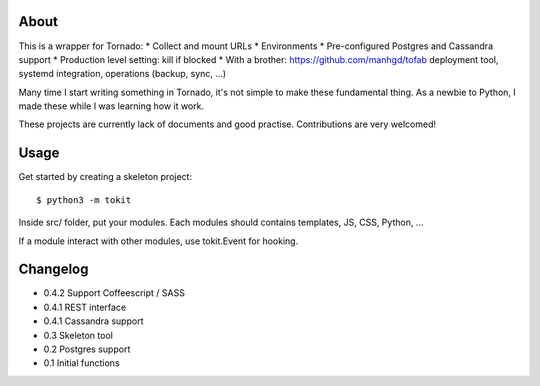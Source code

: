 About
-----

This is a wrapper for Tornado:
* Collect and mount URLs
* Environments
* Pre-configured Postgres and Cassandra support
* Production level setting: kill if blocked
* With a brother: https://github.com/manhgd/tofab deployment tool, systemd integration, operations (backup, sync, ...)

Many time I start writing something in Tornado, it's not simple to make these fundamental thing. As a newbie to Python, I made these while I was learning how it work.

These projects are currently lack of documents and good practise. Contributions are very welcomed!

Usage
-----

Get started by creating a skeleton project::

    $ python3 -m tokit

Inside src/ folder, put your modules.
Each modules should contains templates, JS, CSS, Python, ...

If a module interact with other modules, use tokit.Event for hooking.

Changelog
---------
* 0.4.2 Support Coffeescript / SASS
* 0.4.1 REST interface
* 0.4.1 Cassandra support
* 0.3   Skeleton tool
* 0.2   Postgres support
* 0.1   Initial functions
